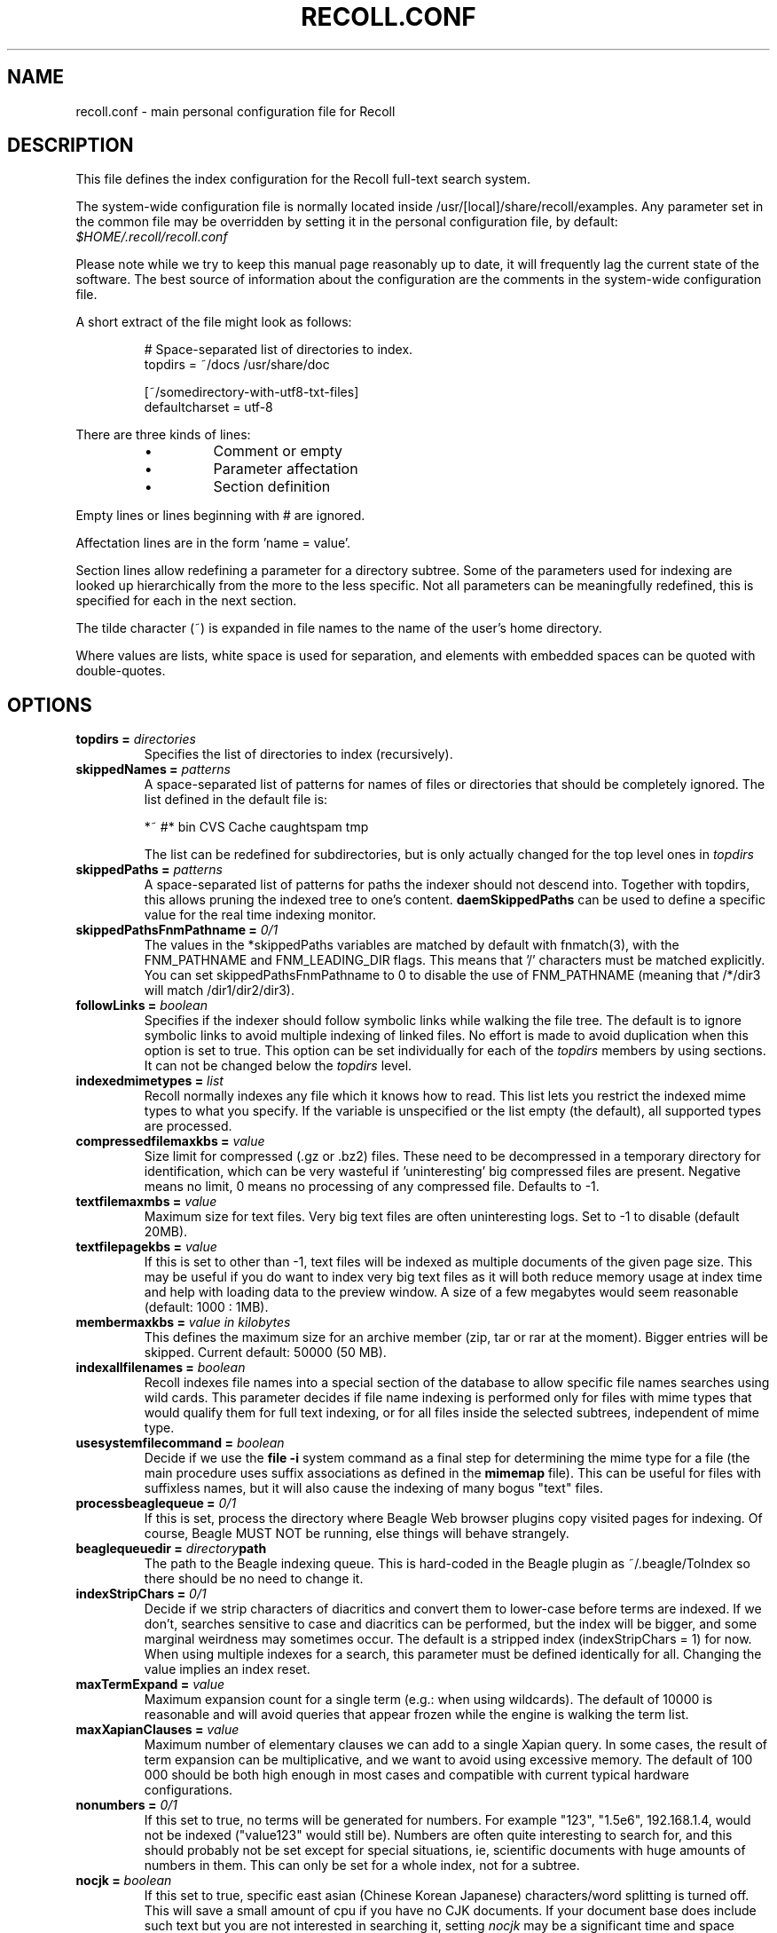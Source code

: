 .\" $Id: recoll.conf.5,v 1.5 2007-07-13 10:18:49 dockes Exp $ (C) 2005 J.F.Dockes\$
.TH RECOLL.CONF 5 "8 January 2006"
.SH NAME
recoll.conf \- main personal configuration file for Recoll
.SH DESCRIPTION
This file defines the index configuration for the Recoll full-text search
system.
.LP
The system-wide configuration file is normally located inside
/usr/[local]/share/recoll/examples. Any parameter set in the common file
may be overridden by setting it in the personal configuration file, by default:
.IR $HOME/.recoll/recoll.conf
.LP
Please note while we try to keep this manual page reasonably up to date, it
will frequently lag the current state of the software. The best source of
information about the configuration are the comments in the system-wide
configuration file.

.LP
A short extract of the file might look as follows:
.IP
.nf

# Space-separated list of directories to index.
topdirs =  ~/docs /usr/share/doc

[~/somedirectory-with-utf8-txt-files]
defaultcharset = utf-8

.fi
.LP
There are three kinds of lines: 
.RS
.IP \(bu
Comment or empty
.IP \(bu
Parameter affectation
.IP \(bu
Section definition
.RE
.LP
Empty lines or lines beginning with # are ignored.
.LP
Affectation lines are in the form 'name = value'.
.LP
Section lines allow redefining a parameter for a directory subtree. Some of
the parameters used for indexing are looked up hierarchically from the
more to the less specific. Not all parameters can be meaningfully
redefined, this is specified for each in the next section.
.LP
The tilde character (~) is expanded in file names to the name of the user's
home directory.
.LP
Where values are lists, white space is used for separation, and elements with
embedded spaces can be quoted with double-quotes.
.SH OPTIONS
.TP
.BI "topdirs = "  directories
Specifies the list of directories to index (recursively). 
.TP
.BI "skippedNames = " patterns
A space-separated list of patterns for names of files or directories that
should be completely ignored. The list defined in the default file is:
.sp
.nf
*~ #* bin CVS  Cache caughtspam  tmp

.fi
The list can be redefined for subdirectories, but is only actually changed
for the top level ones in 
.I topdirs
.TP
.BI "skippedPaths = " patterns
A space-separated list of patterns for paths the indexer should not descend
into. Together with topdirs, this allows pruning the indexed tree to one's
content.
.B daemSkippedPaths 
can be used to define a specific value for the real time indexing monitor.
.TP
.BI "skippedPathsFnmPathname = " 0/1
The values in the *skippedPaths variables are matched by default with
fnmatch(3), with the FNM_PATHNAME and FNM_LEADING_DIR flags. This means
that '/' characters must be matched explicitly. You can set
skippedPathsFnmPathname to 0 to disable the use of FNM_PATHNAME (meaning
that /*/dir3 will match /dir1/dir2/dir3). 
.TP
.BI "followLinks = " boolean
Specifies if the indexer should follow
symbolic links while walking the file tree. The default is
to ignore symbolic links to avoid multiple indexing of
linked files. No effort is made to avoid duplication when
this option is set to true. This option can be set
individually for each of the 
.I topdirs
members by using sections. It can not be changed below the
.I topdirs
level.
.TP
.BI "indexedmimetypes = " list
Recoll normally indexes any file which it knows how to read. This list lets
you restrict the indexed mime types to what you specify. If the variable is
unspecified or the list empty (the default), all supported types are
processed.
.TP
.BI "compressedfilemaxkbs = " value
Size limit for compressed (.gz or .bz2) files. These need to be
decompressed in a temporary directory for identification, which can be very
wasteful if 'uninteresting' big compressed files are present.  Negative
means no limit, 0 means no processing of any compressed file. Defaults 
to \-1.
.TP
.BI "textfilemaxmbs = " value
Maximum size for text files. Very big text files are often uninteresting
logs. Set to \-1 to disable (default 20MB). 
.TP
.BI "textfilepagekbs = " value
If this is set to other than \-1, text files will be indexed as multiple
documents of the given page size. This may be useful if you do want to
index very big text files as it will both reduce memory usage at index time
and help with loading data to the preview window. A size of a few megabytes
would seem reasonable (default: 1000 : 1MB).
.TP
.BI "membermaxkbs = " "value in kilobytes"
This defines the maximum size for an archive member (zip, tar or rar at
the moment). Bigger entries will be skipped. Current default: 50000 (50 MB).
.TP
.BI "indexallfilenames = " boolean
Recoll indexes file names into a special section of the database to allow
specific file names searches using wild cards. This parameter decides if
file name indexing is performed only for files with mime types that would
qualify them for full text indexing, or for all files inside
the selected subtrees, independent of mime type.
.TP
.BI "usesystemfilecommand = " boolean
Decide if we use the 
.B "file \-i"
system command as a final step for determining the mime type for a file
(the main procedure uses suffix associations as defined in the 
.B mimemap 
file). This can be useful for files with suffixless names, but it will
also cause the indexing of many bogus "text" files.
.TP 
.BI "processbeaglequeue = " 0/1
If this is set, process the directory where Beagle Web browser plugins copy
visited pages for indexing. Of course, Beagle MUST NOT be running, else
things will behave strangely. 
.TP 
.BI "beaglequeuedir = " directory path
The path to the Beagle indexing queue. This is hard-coded in the Beagle
plugin as ~/.beagle/ToIndex so there should be no need to change it. 
.TP 
.BI "indexStripChars = " 0/1
Decide if we strip characters of diacritics and convert them to lower-case
before terms are indexed. If we don't, searches sensitive to case and
diacritics can be performed, but the index will be bigger, and some
marginal weirdness may sometimes occur. The default is a stripped index
(indexStripChars = 1) for now. When using multiple indexes for a search,
this parameter must be defined identically for all. Changing the value
implies an index reset.
.TP 
.BI "maxTermExpand = " value
Maximum expansion count for a single term (e.g.: when using wildcards). The
default of 10000 is reasonable and will avoid queries that appear frozen
while the engine is walking the term list. 
.TP 
.BI "maxXapianClauses = " value
Maximum number of elementary clauses we can add to a single Xapian
query. In some cases, the result of term expansion can be multiplicative,
and we want to avoid using excessive memory. The default of 100 000 should
be both high enough in most cases and compatible with current typical
hardware configurations. 
.TP 
.BI "nonumbers = " 0/1
If this set to true, no terms will be generated for numbers. For example
"123", "1.5e6", 192.168.1.4, would not be indexed ("value123" would still
be). Numbers are often quite interesting to search for, and this should
probably not be set except for special situations, ie, scientific documents
with huge amounts of numbers in them. This can only be set for a whole
index, not for a subtree. 
.TP
.BI "nocjk = " boolean
If this set to true, specific east asian (Chinese Korean Japanese)
characters/word splitting is turned off. This will save a small amount of
cpu if you have no CJK documents. If your document base does include such
text but you are not interested in searching it, setting
.I nocjk
may be a significant time and space saver.
.TP
.BI "cjkngramlen = " value
This lets you adjust the size of n-grams used for indexing CJK text. The
default value of 2 is probably appropriate in most cases. A value of 3
would allow more precision and efficiency on longer words, but the index
will be approximately twice as large.
.TP
.BI "indexstemminglanguages = " languages
A list of languages for which the stem expansion databases will be
built. See recollindex(1) for possible values.
.TP
.BI "defaultcharset = " charset
The name of the character set used for files that do not contain a
character set definition (ie: plain text files). This can be redefined for
any subdirectory.
.TP 
.BI "unac_except_trans = " "list of utf-8 groups"
This is a list of characters, encoded in UTF-8, which should be handled
specially when converting text to unaccented lowercase. For example, in
Swedish, the letter "a with diaeresis" has full alphabet citizenship and
should not be turned into an a. 
.br
Each element in the space-separated list has the special character as first
element and the translation following. The handling of both the lowercase
and upper-case versions of a character should be specified, as appartenance
to the list will turn-off both standard accent and case processing.
.br
Note that the translation is not limited to a single character.
.br
This parameter cannot be redefined for subdirectories, it is global,
because there is no way to do otherwise when querying. If you have document
sets which would need different values, you will have to index and query
them separately.
.TP
.BI "maildefcharset = " character set name
This can be used to define the default character set specifically for email
messages which don't specify it. This is mainly useful for readpst (libpst)
dumps, which are utf-8 but do not say so. 
.TP
.BI "localfields = " "fieldname = value:..."
This allows setting fields for all documents under a given
directory. Typical usage would be to set an "rclaptg" field, to be used in
mimeview to select a specific viewer. If several fields are to be set, they
should be separated with a colon (':') character (which there is currently
no way to escape). Ie: localfields= rclaptg=gnus:other = val, then select
specifier viewer with mimetype|tag=... in mimeview. 
.TP
.BI "dbdir = " directory
The name of the Xapian database directory. It will be created if needed
when the database is initialized. If this is not an absolute pathname, it
will be taken relative to the configuration directory.
.TP
.BI "idxstatusfile = " "file path"
The name of the scratch file where the indexer process updates its
status. Default: idxstatus.txt inside the configuration directory. 
.TP
.BI "maxfsoccuppc = " percentnumber
Maximum file system occupation before we
stop indexing. The value is a percentage, corresponding to
what the "Capacity" df output column shows.  The default
value is 0, meaning no checking.
.TP
.BI "mboxcachedir = " "directory path"
The directory where mbox message offsets cache files are held. This is
normally $RECOLL_CONFDIR/mboxcache, but it may be useful to share a
directory between different configurations. 
.TP
.BI "mboxcacheminmbs = " "value in megabytes"
The minimum mbox file size over which we cache the offsets. There is really no sense in caching offsets for small files. The default is 5 MB.
.TP
.BI "webcachedir = " "directory path"
This is only used by the Beagle web browser plugin indexing code, and
defines where the cache for visited pages will live. Default:
$RECOLL_CONFDIR/webcache
.TP
.BI "webcachemaxmbs = " "value in megabytes"
This is only used by the Beagle web browser plugin indexing code, and
defines the maximum size for the web page cache. Default: 40 MB. 
.TP
.BI "idxflushmb = " megabytes
Threshold (megabytes of new text data)
where we flush from memory to disk index. Setting this can
help control memory usage. A value of 0 means no explicit
flushing, letting Xapian use its own default, which is
flushing every 10000 documents (or XAPIAN_FLUSH_THRESHOLD), meaning that
memory usage depends on average document size. The default value is 10.
.TP
.BI "autodiacsens = " 0/1
IF the index is not stripped, decide if we automatically trigger diacritics
sensitivity if the search term has accented characters (not in
unac_except_trans). Else you need to use the query language and the D
modifier to specify diacritics sensitivity. Default is no. 
.TP
.BI "autocasesens = " 0/1
IF the index is not stripped, decide if we automatically trigger character
case sensitivity if the search term has upper-case characters in any but
the first position. Else you need to use the query language and the C
modifier to specify character-case sensitivity. Default is yes. 
.TP
.BI "loglevel = " value
Verbosity level for recoll and recollindex. A value of 4 lists quite a lot of
debug/information messages. 3 lists only errors. 
.B daemloglevel
can be used to specify a different value for the real-time indexing daemon.
.TP
.BI "logfilename = " file
Where should the messages go. 'stderr' can be used as a special value.
.B daemlogfilename
can be used to specify a different value for the real-time indexing daemon.
.TP
.BI "mondelaypatterns = " "list of patterns"
This allows specify wildcard path patterns (processed with fnmatch(3) with
0 flag), to match files which change too often and for which a delay should
be observed before re-indexing. This is a space-separated list, each entry
being a pattern and a time in seconds, separated by a colon. You can use
double quotes if a path entry contains white space. Example: 
.sp
mondelaypatterns = *.log:20 "this one has spaces*:10"
.TP                  
.BI "monixinterval = " "value in seconds
Minimum interval (seconds) for processing the indexing queue. The real time
monitor does not process each event when it comes in, but will wait this
time for the queue to accumulate to diminish overhead and in order to
aggregate multiple events to the same file. Default 30 S. 
.TP
.BI "monauxinterval = " "value in seconds
Period (in seconds) at which the real time monitor will regenerate the
auxiliary databases (spelling, stemming) if needed. The default is one
hour. 
.TP
.BI "monioniceclass, monioniceclassdata"
These allow defining the ionice class and data used by the indexer (default
class 3, no data). 
.TP
.BI "filtermaxseconds = " "value in seconds"
Maximum filter execution time, after which it is aborted. Some postscript
programs just loop... 
.TP
.BI "filtersdir = " directory
A directory to search for the external filter scripts used to index some
types of files. The value should not be changed, except if you want to
modify one of the default scripts. The value can be redefined for any
subdirectory. 
.TP
.BI "iconsdir = " directory
The name of the directory where 
.B recoll
result list icons are stored. You can change this if you want different
images.
.TP
.BI "idxabsmlen = " value
Recoll stores an abstract for each indexed file inside the database. The
text can come from an actual 'abstract' section in the document or will
just be the beginning of the document. It is stored in the index so that it
can be displayed inside the result lists without decoding the original
file. The
.I idxabsmlen
parameter defines the size of the stored abstract. The default value is 250
bytes.  The search interface gives you the choice to display this stored
text or a synthetic abstract built by extracting text around the search
terms. If you always prefer the synthetic abstract, you can reduce this
value and save a little space.
.TP
.BI "aspellLanguage = " lang
Language definitions to use when creating the aspell dictionary.  The value
must match a set of aspell language definition files. You can type "aspell
config" to see where these are installed (look for data-dir). The default
if the variable is not set is to use your desktop national language
environment to guess the value.
.TP
.BI "noaspell = " boolean
If this is set, the aspell dictionary generation is turned off. Useful for
cases where you don't need the functionality or when it is unusable because
aspell crashes during dictionary generation.
.TP
.BI "mhmboxquirks = " flags
This allows definining location-related quirks for the mailbox
handler. Currently only the tbird flag is defined, and it should be set for
directories which hold Thunderbird data, as their folder format is weird. 

.SH SEE ALSO
.PP 
recollindex(1) recoll(1)
